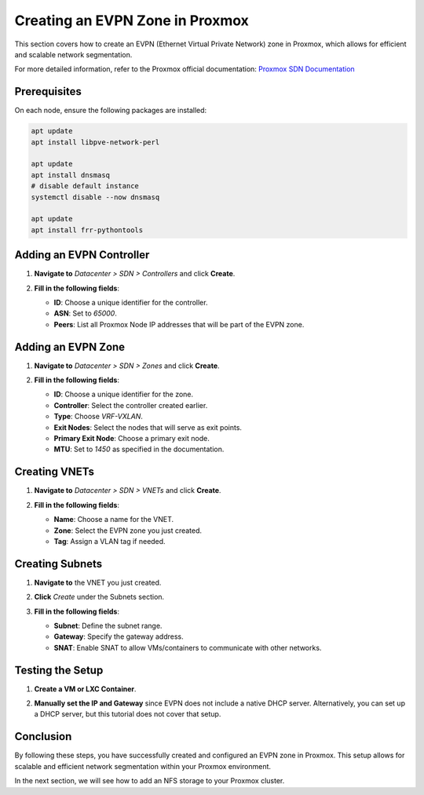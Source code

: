 Creating an EVPN Zone in Proxmox
================================

This section covers how to create an EVPN (Ethernet Virtual Private Network) zone in Proxmox, which allows for efficient and scalable network segmentation.

For more detailed information, refer to the Proxmox official documentation:
`Proxmox SDN Documentation <https://your-proxmox-ip/pve-docs/chapter-pvesdn.html#pvesdn_config_zone>`_

Prerequisites
-------------

On each node, ensure the following packages are installed:

.. code-block:: shell

    apt update
    apt install libpve-network-perl

    apt update
    apt install dnsmasq
    # disable default instance
    systemctl disable --now dnsmasq

    apt update
    apt install frr-pythontools

Adding an EVPN Controller
-------------------------

1. **Navigate to** `Datacenter > SDN > Controllers` and click **Create**.
2. **Fill in the following fields**:

   - **ID**: Choose a unique identifier for the controller.
   - **ASN**: Set to `65000`.
   - **Peers**: List all Proxmox Node IP addresses that will be part of the EVPN zone.

   .. image:: ./images/evpn_controler.png
       :alt: Adding EVPN Controller
       :align: center

Adding an EVPN Zone
-------------------

1. **Navigate to** `Datacenter > SDN > Zones` and click **Create**.
2. **Fill in the following fields**:

   - **ID**: Choose a unique identifier for the zone.
   - **Controller**: Select the controller created earlier.
   - **Type**: Choose `VRF-VXLAN`.
   - **Exit Nodes**: Select the nodes that will serve as exit points.
   - **Primary Exit Node**: Choose a primary exit node.
   - **MTU**: Set to `1450` as specified in the documentation.

   .. image:: ./images/evpn_zone.png
       :alt: Adding EVPN Zone
       :align: center

Creating VNETs
--------------

1. **Navigate to** `Datacenter > SDN > VNETs` and click **Create**.
2. **Fill in the following fields**:

   - **Name**: Choose a name for the VNET.
   - **Zone**: Select the EVPN zone you just created.
   - **Tag**: Assign a VLAN tag if needed.

   .. image:: ./images/evpn_vnets.png
       :alt: Adding VNETs
       :align: center

Creating Subnets
----------------

1. **Navigate to** the VNET you just created.
2. **Click** `Create` under the Subnets section.
3. **Fill in the following fields**:

   - **Subnet**: Define the subnet range.
   - **Gateway**: Specify the gateway address.
   - **SNAT**: Enable SNAT to allow VMs/containers to communicate with other networks.

   .. image:: ./images/evpn_subnet.png
       :alt: Adding Subnets
       :align: center

Testing the Setup
-----------------

1. **Create a VM or LXC Container**.
2. **Manually set the IP and Gateway** since EVPN does not include a native DHCP server. Alternatively, you can set up a DHCP server, but this tutorial does not cover that setup.

   .. image:: ./images/evpn_LXC.png
       :alt: Testing EVPN Setup with LXC
       :align: center

Conclusion
----------

By following these steps, you have successfully created and configured an EVPN zone in Proxmox. This setup allows for scalable and efficient network segmentation within your Proxmox environment.

In the next section, we will see how to add an NFS storage to your Proxmox cluster.
